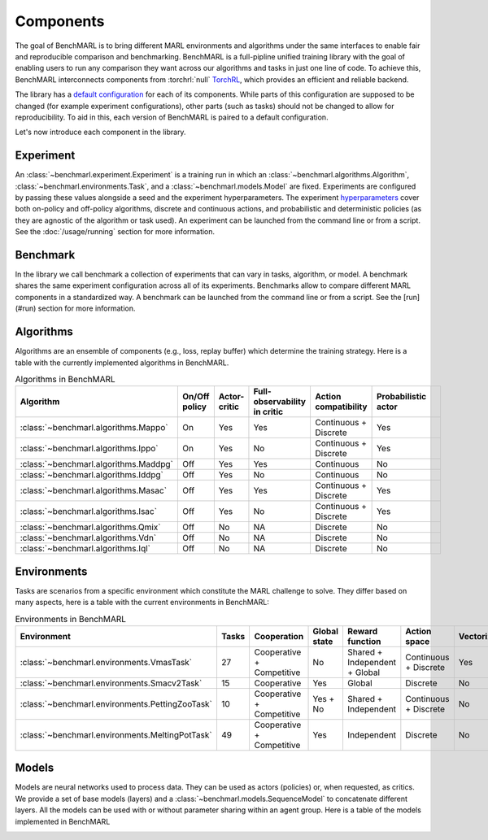 Components
==========

The goal of BenchMARL is to bring different MARL environments and algorithms
under the same interfaces to enable fair and reproducible comparison and benchmarking.
BenchMARL is a full-pipline unified training library with the goal of enabling users to run
any comparison they want across our algorithms and tasks in just one line of code.
To achieve this, BenchMARL interconnects components from :torchrl:`null` `TorchRL <https://github.com/pytorch/rl>`__,
which provides an efficient and reliable backend.

The library has a `default configuration <https://github.com/facebookresearch/BenchMARL/blob/main/benchmarl/conf>`__ for each of its components.
While parts of this configuration are supposed to be changed (for example experiment configurations),
other parts (such as tasks) should not be changed to allow for reproducibility.
To aid in this, each version of BenchMARL is paired to a default configuration.

Let's now introduce each component in the library.

Experiment
----------

An :class:`~benchmarl.experiment.Experiment` is a training run in which an  :class:`~benchmarl.algorithms.Algorithm`, :class:`~benchmarl.environments.Task`,
and a :class:`~benchmarl.models.Model` are fixed.
Experiments are configured by passing these values alongside a seed and the experiment hyperparameters.
The experiment `hyperparameters <https://github.com/facebookresearch/BenchMARL/blob/main/benchmarl/conf/experiment/base_experiment.yaml>`__ cover both
on-policy and off-policy algorithms, discrete and continuous actions, and probabilistic and deterministic policies
(as they are agnostic of the algorithm or task used).
An experiment can be launched from the command line or from a script.
See the :doc:`/usage/running` section for more information.

Benchmark
---------

In the library we call benchmark a collection of experiments that can vary in tasks, algorithm, or model.
A benchmark shares the same experiment configuration across all of its experiments.
Benchmarks allow to compare different MARL components in a standardized way.
A benchmark can be launched from the command line or from a script.
See the [run](#run) section for more information.

Algorithms
------------

Algorithms are an ensemble of components (e.g., loss, replay buffer) which
determine the training strategy. Here is a table with the currently implemented algorithms in BenchMARL.

.. _algorithm-table:

.. table:: Algorithms in BenchMARL

    +---------------------------------------+---------------+--------------+------------------------------+-----------------------+---------------------+--+
    |                       Algorithm       | On/Off policy | Actor-critic | Full-observability in critic | Action compatibility  | Probabilistic actor |  |
    +=======================================+===============+==============+==============================+=======================+=====================+==+
    | :class:`~benchmarl.algorithms.Mappo`  |      On       |     Yes      |             Yes              | Continuous + Discrete |         Yes         |  |
    +---------------------------------------+---------------+--------------+------------------------------+-----------------------+---------------------+--+
    | :class:`~benchmarl.algorithms.Ippo`   |      On       |     Yes      |              No              | Continuous + Discrete |         Yes         |  |
    +---------------------------------------+---------------+--------------+------------------------------+-----------------------+---------------------+--+
    | :class:`~benchmarl.algorithms.Maddpg` |      Off      |     Yes      |             Yes              |      Continuous       |         No          |  |
    +---------------------------------------+---------------+--------------+------------------------------+-----------------------+---------------------+--+
    | :class:`~benchmarl.algorithms.Iddpg`  |      Off      |     Yes      |              No              |      Continuous       |         No          |  |
    +---------------------------------------+---------------+--------------+------------------------------+-----------------------+---------------------+--+
    | :class:`~benchmarl.algorithms.Masac`  |      Off      |     Yes      |             Yes              | Continuous + Discrete |         Yes         |  |
    +---------------------------------------+---------------+--------------+------------------------------+-----------------------+---------------------+--+
    | :class:`~benchmarl.algorithms.Isac`   |      Off      |     Yes      |              No              | Continuous + Discrete |         Yes         |  |
    +---------------------------------------+---------------+--------------+------------------------------+-----------------------+---------------------+--+
    | :class:`~benchmarl.algorithms.Qmix`   |      Off      |      No      |              NA              |       Discrete        |         No          |  |
    +---------------------------------------+---------------+--------------+------------------------------+-----------------------+---------------------+--+
    | :class:`~benchmarl.algorithms.Vdn`    |     Off       |      No      |              NA              |       Discrete        |         No          |  |
    +---------------------------------------+---------------+--------------+------------------------------+-----------------------+---------------------+--+
    | :class:`~benchmarl.algorithms.Iql`    |     Off       |      No      |              NA              |       Discrete        |         No          |  |
    +---------------------------------------+---------------+--------------+------------------------------+-----------------------+---------------------+--+

Environments
------------

Tasks are scenarios from a specific environment which constitute the MARL
challenge to solve.
They differ based on many aspects, here is a table with the current environments in BenchMARL:


.. _environment-table:

.. table:: Environments in BenchMARL

    +-------------------------------------------------+-------+---------------------------+--------------+-------------------------------+-----------------------+------------+
    | Environment                                     | Tasks |        Cooperation        | Global state |        Reward function        |     Action space      | Vectorized |
    +=================================================+=======+===========================+==============+===============================+=======================+============+
    |    :class:`~benchmarl.environments.VmasTask`    |  27   | Cooperative + Competitive |      No      | Shared + Independent + Global | Continuous + Discrete |    Yes     |
    +-------------------------------------------------+-------+---------------------------+--------------+-------------------------------+-----------------------+------------+
    |   :class:`~benchmarl.environments.Smacv2Task`   |  15   |        Cooperative        |     Yes      |            Global             |       Discrete        |     No     |
    +-------------------------------------------------+-------+---------------------------+--------------+-------------------------------+-----------------------+------------+
    | :class:`~benchmarl.environments.PettingZooTask` |  10   | Cooperative + Competitive |   Yes + No   |     Shared + Independent      | Continuous + Discrete |     No     |
    +-------------------------------------------------+-------+---------------------------+--------------+-------------------------------+-----------------------+------------+
    | :class:`~benchmarl.environments.MeltingPotTask` |  49   | Cooperative + Competitive |     Yes      |          Independent          |       Discrete        |     No     |
    +-------------------------------------------------+-------+---------------------------+--------------+-------------------------------+-----------------------+------------+



Models
------

Models are neural networks used to process data. They can be used as actors (policies) or,
when requested, as critics. We provide a set of base models (layers) and a :class:`~benchmarl.models.SequenceModel` to concatenate
different layers. All the models can be used with or without parameter sharing within an
agent group. Here is a table of the models implemented in BenchMARL


.. _model-table:

.. table:: Models in BenchMARL

    +---------------------------------+---------------+-------------------------------+-------------------------------+
    | Name                            | Decentralized | Centralized with local inputs | Centralized with global input |
    +=================================+===============+===============================+===============================+
    | :class:`~benchmarl.models.Mlp`  |      Yes      |              Yes              |              Yes              |
    +---------------------------------+---------------+-------------------------------+-------------------------------+
    | :class:`~benchmarl.models.Gnn`  |      Yes      |              Yes               |              No               |
    +---------------------------------+---------------+-------------------------------+-------------------------------+
    | :class:`~benchmarl.models.Cnn`  |      Yes      |              Yes              |              Yes              |
    +---------------------------------+---------------+-------------------------------+-------------------------------+
